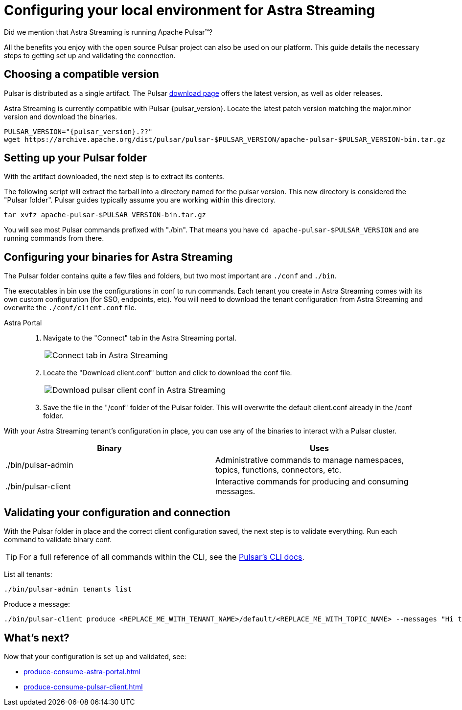 = Configuring your local environment for Astra Streaming
:navtitle: Using Pulsar binaries with Astra Streaming
:description: This guide will provide the necessary steps to download a compatible Pulsar artifact and configure the binaries for use with Astra Streaming.
:title: A guide to configuring Pulsar binaries with Astra Streaming

Did we mention that Astra Streaming is running Apache Pulsar™?

All the benefits you enjoy with the open source Pulsar project can also be used on our platform.
This guide details the necessary steps to getting set up and validating the connection.

== Choosing a compatible version

Pulsar is distributed as a single artifact.
The Pulsar https://pulsar.apache.org/download/[download page] offers the latest version, as well as older releases.

Astra Streaming is currently compatible with Pulsar {pulsar_version}.
Locate the latest patch version matching the major.minor version and download the binaries.

[source,shell,subs="attributes+"]
----
PULSAR_VERSION="{pulsar_version}.??"
wget https://archive.apache.org/dist/pulsar/pulsar-$PULSAR_VERSION/apache-pulsar-$PULSAR_VERSION-bin.tar.gz
----

== Setting up your Pulsar folder

With the artifact downloaded, the next step is to extract its contents.

The following script will extract the tarball into a directory named for the pulsar version.
This new directory is considered the "Pulsar folder".
Pulsar guides typically assume you are working within this directory.

[source,shell,subs="attributes+"]
----
tar xvfz apache-pulsar-$PULSAR_VERSION-bin.tar.gz
----

You will see most Pulsar commands prefixed with "./bin".
That means you have `cd apache-pulsar-$PULSAR_VERSION` and are running commands from there.

== Configuring your binaries for Astra Streaming

The Pulsar folder contains quite a few files and folders, but two most important are `./conf` and `./bin`.

The executables in bin use the configurations in conf to run commands.
Each tenant you create in Astra Streaming comes with its own custom configuration (for SSO, endpoints, etc).
You will need to download the tenant configuration from Astra Streaming and overwrite the `./conf/client.conf` file.

[tabs]
====
Astra Portal::
+
--
. Navigate to the "Connect" tab in the Astra Streaming portal.
+
|===
a|image:connect-tab.png[Connect tab in Astra Streaming]
|===

. Locate the "Download client.conf" button and click to download the conf file.
+
|===
a|image:download-client.png[Download pulsar client conf in Astra Streaming]
|===

. Save the file in the "/conf" folder of the Pulsar folder.
This will overwrite the default client.conf already in the /conf folder.
--
====

With your Astra Streaming tenant's configuration in place, you can use any of the binaries to interact with a Pulsar cluster.

|===
|Binary |Uses

| ./bin/pulsar-admin
| Administrative commands to manage namespaces, topics, functions, connectors, etc.

| ./bin/pulsar-client
| Interactive commands for producing and consuming messages.
|===

== Validating your configuration and connection

With the Pulsar folder in place and the correct client configuration saved, the next step is to validate everything.
Run each command to validate binary conf.

TIP: For a full reference of all commands within the CLI, see the https://pulsar.apache.org/docs/reference-cli-tools/[Pulsar's CLI docs].

List all tenants:
[source,shell,subs="attributes+"]
----
./bin/pulsar-admin tenants list
----

Produce a message:
[source,shell,subs="attributes+"]
----
./bin/pulsar-client produce <REPLACE_ME_WITH_TENANT_NAME>/default/<REPLACE_ME_WITH_TOPIC_NAME> --messages "Hi there" --num-produce 1
----

== What's next?

Now that your configuration is set up and validated, see:

* xref:produce-consume-astra-portal.adoc[]
* xref:produce-consume-pulsar-client.adoc[]